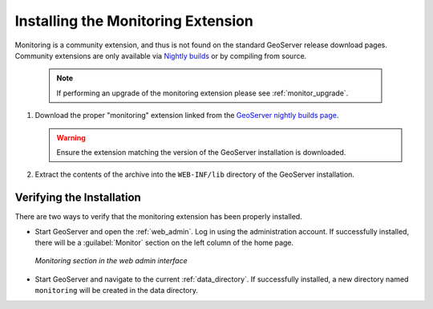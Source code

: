 .. _monitor_installation:

Installing the Monitoring Extension
===================================

Monitoring is a community extension, and thus is not found on the standard GeoServer release download pages.  Community extensions are only available via `Nightly builds <http://geoserver.org/display/GEOS/Nightly>`_ or by compiling from source.

  .. note::
  
     If performing an upgrade of the monitoring extension please see :ref:`monitor_upgrade`. 
     
#. Download the proper "monitoring" extension linked from the `GeoServer nightly builds page <http://geoserver.org/display/GEOS/Nightly>`_.

   .. warning:: Ensure the extension matching the version of the GeoServer installation is downloaded.

#. Extract the contents of the archive into the ``WEB-INF/lib`` directory of
   the GeoServer installation.

Verifying the Installation
---------------------------

There are two ways to verify that the monitoring extension has been properly installed.

* Start GeoServer and open the :ref:`web_admin`.  Log in using the administration account.  If successfully installed, there will be a :guilabel:`Monitor` section on the left column of the home page.

  .. figure:: images/monitorwebadmin.png
     :align: center

     *Monitoring section in the web admin interface*

* Start GeoServer and navigate to the current :ref:`data_directory`.  If successfully installed, a new directory named ``monitoring`` will be created in the data directory.
